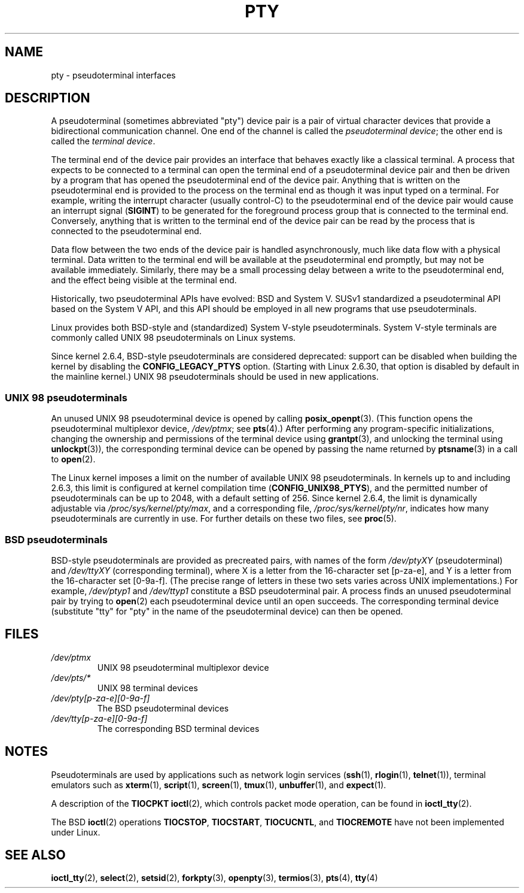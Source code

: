 .\" Copyright (C) 2005 Michael Kerrisk <mtk.manpages@gmail.com>
.\"
.\" %%%LICENSE_START(VERBATIM)
.\" Permission is granted to make and distribute verbatim copies of this
.\" manual provided the copyright notice and this permission notice are
.\" preserved on all copies.
.\"
.\" Permission is granted to copy and distribute modified versions of this
.\" manual under the conditions for verbatim copying, provided that the
.\" entire resulting derived work is distributed under the terms of a
.\" permission notice identical to this one.
.\"
.\" Since the Linux kernel and libraries are constantly changing, this
.\" manual page may be incorrect or out-of-date.  The author(s) assume no
.\" responsibility for errors or omissions, or for damages resulting from
.\" the use of the information contained herein.  The author(s) may not
.\" have taken the same level of care in the production of this manual,
.\" which is licensed free of charge, as they might when working
.\" professionally.
.\"
.\" Formatted or processed versions of this manual, if unaccompanied by
.\" the source, must acknowledge the copyright and authors of this work.
.\" %%%LICENSE_END
.\"
.TH PTY 7 2017-09-15 "Linux" "Linux Programmer's Manual"
.SH NAME
pty \- pseudoterminal interfaces
.SH DESCRIPTION
A pseudoterminal (sometimes abbreviated "pty") device pair
is a pair of virtual character devices that
provide a bidirectional communication channel.
One end of the channel is called the
.IR "pseudoterminal device" ;
the other end is called the
.IR "terminal device" .
.PP
The terminal end of the device pair provides an interface
that behaves exactly like a classical terminal.
A process that expects to be connected to a terminal
can open the terminal end of a pseudoterminal device pair and
then be driven by a program that has opened the pseudoterminal end
of the device pair.
Anything that is written on the pseudoterminal end is provided to the process
on the terminal end as though it was input typed on a terminal.
For example, writing the interrupt character (usually control-C)
to the pseudoterminal end of the device pair would cause an interrupt signal
.RB ( SIGINT )
to be generated for the foreground process group
that is connected to the terminal end.
Conversely, anything that is written to the terminal end of the
device pair can be read by the process that is connected to
the pseudoterminal end.
.PP
Data flow between the two ends of the device pair is handled asynchronously,
much like data flow with a physical terminal.
Data written to the terminal end will be available at
the pseudoterminal end promptly,
but may not be available immediately.
Similarly, there may be a small processing delay between
a write to the pseudoterminal end,
and the effect being visible at the terminal end.
.PP
Historically, two pseudoterminal APIs have evolved: BSD and System V.
SUSv1 standardized a pseudoterminal API based on the System V API,
and this API should be employed in all new programs that use
pseudoterminals.
.PP
Linux provides both BSD-style and (standardized) System V-style
pseudoterminals.
System V-style terminals are commonly called UNIX 98 pseudoterminals
on Linux systems.
.PP
Since kernel 2.6.4, BSD-style pseudoterminals are considered deprecated:
support can be disabled when building the kernel by disabling the
.B CONFIG_LEGACY_PTYS
option.
(Starting with Linux 2.6.30,
that option is disabled by default in the mainline kernel.)
UNIX 98 pseudoterminals should be used in new applications.
.SS UNIX 98 pseudoterminals
An unused UNIX 98 pseudoterminal device is opened by calling
.BR posix_openpt (3).
(This function opens the pseudoterminal multiplexor device,
.IR /dev/ptmx ;
see
.BR pts (4).)
After performing any program-specific initializations,
changing the ownership and permissions of the terminal device using
.BR grantpt (3),
and unlocking the terminal using
.BR unlockpt (3)),
the corresponding terminal device can be opened by passing
the name returned by
.BR ptsname (3)
in a call to
.BR open (2).
.PP
The Linux kernel imposes a limit on the number of available
UNIX 98 pseudoterminals.
In kernels up to and including 2.6.3, this limit is configured
at kernel compilation time
.RB ( CONFIG_UNIX98_PTYS ),
and the permitted number of pseudoterminals can be up to 2048,
with a default setting of 256.
Since kernel 2.6.4, the limit is dynamically adjustable via
.IR /proc/sys/kernel/pty/max ,
and a corresponding file,
.IR /proc/sys/kernel/pty/nr ,
indicates how many pseudoterminals are currently in use.
For further details on these two files, see
.BR proc (5).
.SS BSD pseudoterminals
BSD-style pseudoterminals are provided as precreated pairs, with
names of the form
.I /dev/ptyXY
(pseudoterminal) and
.I /dev/ttyXY
(corresponding terminal),
where X is a letter from the 16-character set [p\-za\-e],
and Y is a letter from the 16-character set [0\-9a\-f].
(The precise range of letters in these two sets varies across UNIX
implementations.)
For example,
.I /dev/ptyp1
and
.I /dev/ttyp1
constitute a BSD pseudoterminal pair.
A process finds an unused pseudoterminal pair by trying to
.BR open (2)
each pseudoterminal device until an open succeeds.
The corresponding terminal device (substitute "tty"
for "pty" in the name of the pseudoterminal device) can then be opened.
.SH FILES
.TP
.I /dev/ptmx
UNIX 98 pseudoterminal multiplexor device
.TP
.I /dev/pts/*
UNIX 98 terminal devices
.TP
.I /dev/pty[p\-za\-e][0\-9a\-f]
The BSD pseudoterminal devices
.TP
.I /dev/tty[p\-za\-e][0\-9a\-f]
The corresponding BSD terminal devices
.SH NOTES
Pseudoterminals are used by applications such as network login services
.RB ( ssh "(1), " rlogin "(1), " telnet (1)),
terminal emulators such as
.BR xterm (1),
.BR script (1),
.BR screen (1),
.BR tmux (1),
.BR unbuffer (1),
and
.BR expect (1).
.PP
A description of the
.B TIOCPKT
.BR ioctl (2),
which controls packet mode operation, can be found in
.BR ioctl_tty (2).
.PP
The BSD
.BR ioctl (2)
operations
.BR TIOCSTOP ,
.BR TIOCSTART ,
.BR TIOCUCNTL ,
and
.BR TIOCREMOTE
have not been implemented under Linux.
.SH SEE ALSO
.BR ioctl_tty (2),
.BR select (2),
.BR setsid (2),
.BR forkpty (3),
.BR openpty (3),
.BR termios (3),
.BR pts (4),
.BR tty (4)
